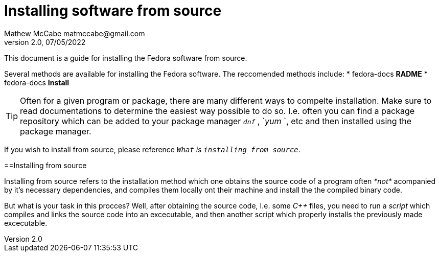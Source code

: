 = Installing software from source
Mathew McCabe matmccabe@gmail.com
v2.0, 07/05/2022

This document is a guide for installing the Fedora software from source. 

Several methods are available for installing the Fedora software.
The reccomended methods include:
* fedora-docs **RADME**
* fedora-docs **Install**

TIP: Often for a given program or package, there are many different ways to compelte installation. Make sure to read documentations to determine the easiest way possible to do so. I.e. often you can find a package repository which can be added to your package manager `_dnf_` , `_yum_ `, etc and then installed using the package manager.

If you wish to install from source, please reference `_What` is `installing from source_`.

==Installing from source

Installing from source refers to the installation method which one obtains the source code of a program often _*not*_ acompanied by it's necessary dependencies, and compiles them locally ont their machine and install the the compiled binary code.            

But what is your task in this procces? Well, after obtaining the source code, I.e. some _C++_ files, you need to run a _script_ which compiles and links the source code into an excecutable, and then another script which properly installs the previously made excecutable.
